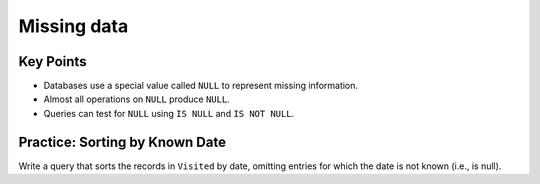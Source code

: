 Missing data
============

..  youtube:: kMifedE_J5I
   :width: 100%

Key Points
----------

-  Databases use a special value called ``NULL`` to represent missing information.
-  Almost all operations on ``NULL`` produce ``NULL``.
-  Queries can test for ``NULL`` using ``IS NULL`` and ``IS NOT NULL``.

Practice: Sorting by Known Date
-------------------------------

Write a query that sorts the records in ``Visited`` by date, omitting entries for 
which the date is not known (i.e., is null).

.. collapse:: Solution

    .. container:: 
    
        .. code:: sql

            SELECT * FROM Visited WHERE dated IS NOT NULL ORDER BY dated ASC;
